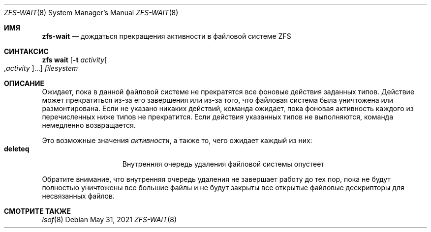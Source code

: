 .\"
.\" CDDL HEADER START
.\"
.\" The contents of this file are subject to the terms of the
.\" Common Development and Distribution License (the "License").
.\" You may not use this file except in compliance with the License.
.\"
.\" You can obtain a copy of the license at usr/src/OPENSOLARIS.LICENSE
.\" or https://opensource.org/licenses/CDDL-1.0.
.\" See the License for the specific language governing permissions
.\" and limitations under the License.
.\"
.\" When distributing Covered Code, include this CDDL HEADER in each
.\" file and include the License file at usr/src/OPENSOLARIS.LICENSE.
.\" If applicable, add the following below this CDDL HEADER, with the
.\" fields enclosed by brackets "[]" replaced with your own identifying
.\" information: Portions Copyright [yyyy] [name of copyright owner]
.\"
.\" CDDL HEADER END
.\"
.\" Copyright (c) 2007, Sun Microsystems, Inc. All Rights Reserved.
.\" Copyright (c) 2012, 2018 by Delphix. All rights reserved.
.\" Copyright (c) 2012 Cyril Plisko. All Rights Reserved.
.\" Copyright (c) 2017 Datto Inc.
.\" Copyright (c) 2018 George Melikov. All Rights Reserved.
.\" Copyright 2017 Nexenta Systems, Inc.
.\" Copyright (c) 2017 Open-E, Inc. All Rights Reserved.
.\"
.Dd May 31, 2021
.Dt ZFS-WAIT 8
.Os
.
.Sh ИМЯ
.Nm zfs-wait
.Nd дождаться прекращения активности в файловой системе ZFS
.Sh СИНТАКСИС
.Nm zfs
.Cm wait
.Op Fl t Ar activity Ns Oo , Ns Ar activity Ns Oc Ns …
.Ar filesystem
.
.Sh ОПИСАНИЕ
Ожидает, пока в данной файловой системе не прекратятся все фоновые действия заданных типов.
Действие может прекратиться из-за его завершения или из-за того, что файловая
система была уничтожена или размонтирована.
Если не указано никаких действий, команда ожидает, пока фоновая активность
каждого из перечисленных ниже типов не прекратится.
Если действия указанных типов не выполняются, команда
немедленно возвращается.
.Pp
Это возможные значения
.Ar активности ,
а также то, чего ожидает каждый из них:
.Bl -tag -compact -offset Ds -width "deleteq"
.It Sy deleteq
Внутренняя очередь удаления файловой системы опустеет
.El
.Pp
Обратите внимание, что внутренняя очередь удаления не завершает работу до тех пор, пока не
будут полностью уничтожены все большие файлы и не будут закрыты все открытые файловые
дескрипторы для несвязанных файлов.
.
.Sh СМОТРИТЕ ТАКЖЕ
.Xr lsof 8
